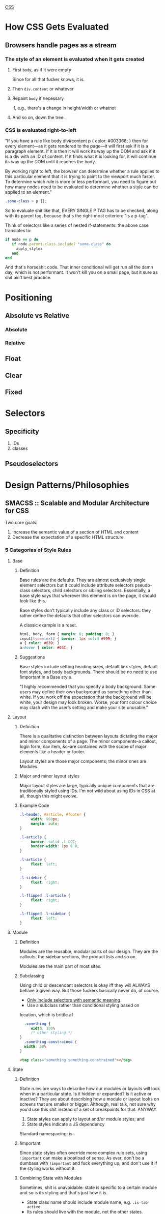 _CSS_

* How CSS Gets Evaluated
** Browsers handle pages as a stream
*** The style of an element is evaluated when it gets created
**** First ~body~, as if it were empty
	  Since for all that fucker knows, it is.
**** Then ~div.content~ or whatever
**** Repaint ~body~ if necessary
	  If, e.g., there's a change in height/width or whatnot
**** And so on, down the tree.
*** CSS is evaluated right-to-left
	 "If you have a rule like body div#content p { color: #003366; }
	 then for every element—as it gets rendered to the page—it will
	 first ask if it is a paragraph element. If it is then it will work
	 its way up the DOM and ask if it is a div with an ID of
	 content. If it finds what it is looking for, it will continue its
	 way up the DOM until it reaches the body.

	 By working right to left, the browser can determine whether a rule
	 applies to this particular element that it is trying to paint to
	 the viewport much faster. To determine which rule is more or less
	 performant, you need to figure out how many nodes need to be
	 evaluated to determine whether a style can be applied to an
	 element."

	 #+BEGIN_SRC css
	 .some-class > p {};
	 #+END_SRC
	 So to evaluate shit like that, EVERY SINGLE P TAG has
	 to be checked, along with its parent tag, because that's the
	 right-most criterion: "is a p-tag".

	 Think of selectors like a series of nested if-statements: the
	 above case translates to:
	 #+BEGIN_SRC ruby
	 if node == p do
		if node.parent.class.include? "some-class" do
		  apply_stylez
		end
	 end
	 #+END_SRC
	 And that's horseshit code. That inner conditional will get run all
	 the damn day, which is not performant. It won't kill you on a
	 small page, but it sure as shit ain't best practice.

* Positioning
** Absolute vs Relative
*** Absolute
*** Relative
** Float
** Clear
** Fixed
* Selectors
** Specificity
1) IDs
2) classes
** Pseudoselectors
* Design Patterns/Philosophies
** SMACSS :: Scalable and Modular Architecture for CSS
	Two core goals:
	1) Increase the semantic value of a section of HTML and content
	2) Decrease the expectation of a specific HTML structure
*** 5 Categories of Style Rules
**** Base
***** Definition
		Base rules are the defaults. They are almost exclusively single
		element selectors but it could include attribute selectors
		pseudo-class selectors, child selectors or sibling
		selectors. Essentially, a base style says that wherever this element
		is on the page, it should look like this.

		Base styles don't typically include any class or ID selectors: they
		rather define the defaults that other selectors can override.

		A classic example is a reset.

		#+NAME: Base Examples
		#+BEGIN_SRC css
		html, body, form { margin: 0; padding: 0; }
		input[type=text] { border: 1px solid #999; }
		a { color: #039; }
		a:hover { color: #03C; }
		#+END_SRC
***** Suggestions
		Base styles include setting heading sizes, default link styles, default font styles, and body backgrounds. There should be no need to use !important in a Base style.

		"I highly recommended that you specify a body background. Some users
		may define their own background as something other than white. If you
		work off the expectation that the background will be white, your
		design may look broken. Worse, your font colour choice may clash with
		the user’s setting and make your site unusable."

**** Layout
***** Definition
		There is a qualitative distinction between layouts dictating the
		major and minor components of a page. The minor components--a
		callout, login form, nav item, &c--are contained with the scope
		of major elements like a header or footer.

		Layout styles are those major components; the minor ones are
		Modules.

***** Major and minor layout styles
		Major layout styles are large, typically unique components that
		are traditionally styled using IDs. I'm not wild about using IDs
		in CSS at all, though this might evolve.

***** Example Code
		#+NAME: Layout Declarations
		#+BEGIN_SRC css
		.l-header, #article, #footer {
			 width: 960px;
			 margin: auto;
		}

		.l-article {
			 border: solid .l-CCC;
			 border-width: 1px 0 0;
		}

		.l-article {
			 float: left;
		}

		.l-sidebar {
			 float: right;
		}

		.l-flipped .l-article {
			 float: right;
		}

		.l-flipped .l-sidebar {
			 float: left;
		}
		#+END_SRC
**** Module
***** Definition
		Modules are the reusable, modular parts of our design. They are
		the callouts, the sidebar sections, the product lists and so on.

		Modules are the main part of most sites.
***** Subclassing
		Using child or descendant selectors is okay iff they will ALWAYS
		behave a given way. But those fuckers basically never do, of
		course.

		* _Only include selectors with semantic meaning_
		* Use a subclass rather than conditional styling based on
        location, which is brittle af
		  #+NAME: Styling a Subclass
		  #+BEGIN_SRC css
		  .something {
			 width: 100%
			 /* other styling */
        }
		  .something-constrained {
          width: 50%
        }
		  #+END_SRC
		  #+NAME: Using That Subclass in HTML
		  #+BEGIN_SRC html
		  <tag class="something something-constrained"></tag>
		  #+END_SRC
**** State
***** Definition
		State rules are ways to describe how our modules or layouts will
		look when in a particular state. Is it hidden or expanded? Is it
		active or inactive? They are about describing how a module or
		layout looks on screens that are smaller or bigger. Although,
		real talk, not sure why you'd use this shit instead of a set of
		breakpoints for that. ANYWAY.

		1) State styles can apply to layout and/or module styles; and
		2) State styles indicate a JS dependency

		Standard namespacing: is-

***** !important
		Since state styles often override more complex rule sets, using
		~!important~ can make a boatload of sense. As ever, don't be a
		dumbass with ~!important~ and fuck everything up, and don't use
		it if the styling works without it.

***** Combining State with Modules
		Sometimes, shit is unavoidable: state is specific to a certain
		module and so is its styling and that's just how it is.

		* State class name should include module name, e.g. ~.is-tab-active~
		* Its rules should live with the module, not the other states.

***** Example Code
		#+NAME: Stateful HTML
		#+BEGIN_SRC html
		<div class="l-header is-collapsed">
			 <form>
				  <div class="msg is-error">
						There is an error!
				  </div>
				  <!--label hidden from view, but included for screen readers-->
				  <label for="searchbox" class="is-hidden">Search</label>
				  <input type="search" id="searchbox">
			 </form>
		</div>
		#+END_SRC
**** Theme
***** Definition
		A set of colors and images that give a site a certain feel. Can
		be similar to layout, module, even base styles: the defining
		characteristic is that Theme styles are separated out into nice
		modular code so you can switch themes.
***** Don't Namespace Themes Stupidly: Namespace Them Well
**** Font styles Work Like Themes (I18n) But Are Conceptually Different
*** ...And Their Naming Conventions
	 Use prefixes to differentiate between:
	 - Layout:: l- layout- grid- etc
	 - State:: is-
	 - Module:: name of module
		#+NAME: Prefix Examples
		#+BEGIN_SRC css
		/* Example Module */
		.example { }

		/* Callout Module */
		.callout { }

		/* Callout Module with State */
		.callout.is-collapsed { }

		/* Form field module */
		.field { }

		/* Inline layout  */
		.l-inline { }
		#+END_SRC
*** Depth of Applicability
**** How Many "Generations" of HTML Do Your Selectors Go Through?
	  : body.article > #main > #content > #intro > p > b
	  goes through 6 generations. And fucking sucks.
	  : .article #intro b
	  is sneakier about it, but it ALSO touches 6 levels.
***** Extract design patterns into classes and SHAZAM, a depth of 1.
****** That shit is reusable as fuck, all over the goddamn place.

** Atomic
*** Atoms
*** Molecules
